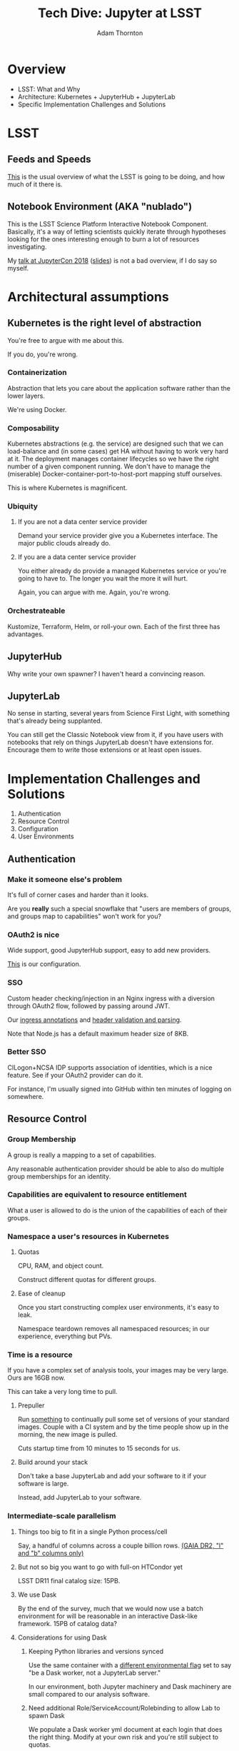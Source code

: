 #+OPTIONS: toc:nil num:nil
#+REVEAL_ROOT: https://cdn.jsdelivr.net/reveal.js/3.0.0/
#+REVEAL_HLEVEL: 2
#+REVEAL_THEME: white
#+REVEAL_EXTRA_CSS: ./local.css
#+AUTHOR: Adam Thornton
#+EMAIL: athornton@lsst.org
#+TITLE: Tech Dive: Jupyter at LSST
#+DATE: 
* Overview

+ LSST: What and Why
+ Architecture: Kubernetes + JupyterHub + JupyterLab
+ Specific Implementation Challenges and Solutions

* LSST
** Feeds and Speeds

[[https://www.lsst.org/scientists/keynumbers][This]] is the usual overview of what the LSST is going to be doing, and
how much of it there is.

** Notebook Environment (AKA "nublado")

This is the LSST Science Platform Interactive Notebook Component.
Basically, it's a way of letting scientists quickly iterate through
hypotheses looking for the ones interesting enough to burn a lot of
resources investigating.

My [[https://youtu.be/Xc0rUVznx1k?list=PL055Epbe6d5b572IRmYAHkUgcq3y6K3Ae][talk at JupyterCon 2018]] ([[https://athornton.github.io/JupyterCon-2018-talk][slides]]) is not a bad overview, if I do say
so myself.
* Architectural assumptions

** Kubernetes is the right level of abstraction

You're free to argue with me about this.

If you do, you're wrong.

*** Containerization

Abstraction that lets you care about the application software rather
than the lower layers.

We're using Docker.

*** Composability

Kubernetes abstractions (e.g. the service) are designed such that we can
load-balance and (in some cases) get HA without having to work very hard
at it.  The deployment manages container lifecycles so we have the right
number of a given component running.  We don't have to manage the
(miserable) Docker-container-port-to-host-port mapping stuff ourselves.

This is where Kubernetes is magnificent.

*** Ubiquity

**** If you are not a data center service provider

Demand your service provider give you a Kubernetes interface.  The major
public clouds already do.


#+REVEAL: split

**** If you are a data center service provider

You either already do provide a managed Kubernetes service or you're
going to have to.  The longer you wait the more it will hurt.

Again, you can argue with me.  Again, you're wrong.

*** Orchestrateable

Kustomize, Terraform, Helm, or roll-your own.  Each of the first three
has advantages.

** JupyterHub

Why write your own spawner?  I haven't heard a convincing reason.

** JupyterLab

No sense in starting, several years from Science First Light, with
something that's already being supplanted.

You can still get the Classic Notebook view from it, if you have users
with notebooks that rely on things JupyterLab doesn't have extensions
for.  Encourage them to write those extensions or at least open issues.

* Implementation Challenges and Solutions

1. Authentication
2. Resource Control
3. Configuration
4. User Environments

** Authentication

*** Make it someone else's problem

It's full of corner cases and harder than it looks.

Are you *really* such a special snowflake that "users are members of
groups, and groups map to capabilities" won't work for you?

*** OAuth2 is nice

Wide support, good JupyterHub support, easy to add new providers.

[[https://github.com/lsst-sqre/nublado/blob/master/jupyterhub/sample_configs/10-authenticator.py][This]] is our configuration.

*** SSO

Custom header checking/injection in an Nginx ingress with a diversion
through OAuth2 flow, followed by passing around JWT.

Our [[https://github.com/lsst-sqre/nublado/blob/master/proxy/kubernetes/ingress.template.yml#L11][ingress annotations]] and [[https://github.com/lsst-sqre/nublado/blob/master/jupyterhub/sample_configs/10-authenticator.py#L315][header validation and parsing]].

Note that Node.js has a default maximum header size of 8KB.

*** Better SSO

CILogon+NCSA IDP supports association of identities, which is a nice
feature.  See if your OAuth2 provider can do it.

For instance, I'm usually signed into GitHub within ten minutes of
logging on somewhere.

** Resource Control

*** Group Membership

A group is really a mapping to a set of capabilities.

Any reasonable authentication provider should be able to also do
multiple group memberships for an identity.

*** Capabilities are equivalent to resource entitlement

What a user is allowed to do is the union of the capabilities of each of
their groups.

*** Namespace a user's resources in Kubernetes

**** Quotas

CPU, RAM, and object count.

Construct different quotas for different groups.

#+REVEAL: split

**** Ease of cleanup

Once you start constructing complex user environments, it's easy to
leak.

Namespace teardown removes all namespaced resources; in our experience,
everything but PVs.

*** Time is a resource

If you have a complex set of analysis tools, your images may be very
large.  Ours are 16GB now.

This can take a very long time to pull.

#+REVEAL: split

**** Prepuller

Run [[https://github.com/lsst-sqre/nublado/tree/master/prepuller][something]] to continually pull some set of versions of your standard
images.  Couple with a CI system and by the time people show up in the
morning, the new image is pulled.

Cuts startup time from 10 minutes to 15 seconds for us.

#+REVEAL: split

**** Build around your stack

Don't take a base JupyterLab and add your software to it if your
software is large.

Instead, add JupyterLab to your software.

*** Intermediate-scale parallelism

**** Things too big to fit in a single Python process/cell

Say, a handful of columns across a couple billion rows.
[[https://github.com/lsst-sqre/notebook-demo/blob/master/experiments/DASK-notebooks/gaia_all_sky.ipynb][(GAIA DR2, "l" and "b" columns only)]]

#+REVEAL: split

**** But not so big you want to go with full-on HTCondor yet

LSST DR11 final catalog size: 15PB.

#+REVEAL: split

**** We use Dask

By the end of the survey, much that we would now use a batch environment
for will be reasonable in an interactive Dask-like framework.  15PB of
catalog data?

#+REVEAL: split

**** Considerations for using Dask

***** Keeping Python libraries and versions synced

Use the same container with a [[https://github.com/lsst-sqre/nublado/blob/master/jupyterlab/runlab.sh#L135][different environmental flag]] set to say "be a
Dask worker, not a JupyterLab server."

In our environment, both Jupyter machinery and Dask machinery are small
compared to our analysis software.

#+REVEAL: split

***** Need additional Role/ServiceAccount/Rolebinding to allow Lab to spawn Dask

We populate a Dask worker yml document at each login that does the right
thing.  Modify at your own risk and you're still subject to quotas.

We anticipate very few users will ever need this level of control.

#+REVEAL: split

***** Resource limits can cause worker nodes to get reaped

Some attention to partitioning is still required.

**** Now the user Lab container has to create other containers

But in the same namespace, so quotas are still easy.

#+REVEAL: split

**** RBAC

It's not that scary.

[[https://github.com/lsst-sqre/nublado/tree/master/jupyterhub/kubernetes][This is an example]] for JupyterHub.

** Configuration

*** Modularity with ConfigMaps

This is a [[https://github.com/lsst-sqre/nublado/blob/master/jupyterhub/jupyterhub_config/jupyterhub_config.py][JupyterHub minimal configuration wrapper]] that loads the (sorted)
contents of a configuration directory.

This is [[https://github.com/lsst-sqre/nublado/blob/master/jupyterhub/sample_configs/30-environment.py][one of the files it loads.]]

Make your ConfigMaps generic.

*** Instance-specific values

Put them in templated environment, or in Secrets for sensitive data.

*** Don't be afraid to subclass right in your ConfigMaps

** User Environments

*** Use a spawner options form to present choices

+ Images
+ Container sizes
+ Mounted filesystems

You can use groups to control what's displayed.

*** Be the User

Pass information into the user container and do user setup as a
semiprivileged user with tightly controlled sudo.

Then start the JupyterLab server as the user, in the user's home
directory.

Do not give any sudo privileges to the user.

#+REVEAL: split

**** Complex environmental variables

Set up gid/groupname mappings, uid/username, and parse in the shell on
the far end...

This is what we've been doing, and we've found we need to...

***** base64-encode the really complicated stuff

[[https://github.com/lsst-sqre/nublado/blob/master/jupyterhub/sample_configs/20-spawner.py#L395][Here]] is how we do our initial Dask container template setup.

This gets silly fast.  Instead try:

#+REVEAL: split

**** ConfigMaps

Define ConfigMaps (which are namespaced) at spawn time and map them into
the user's Lab container as read-only files.

*** Persistent Storage

You just need a consistent and persistent way to assign uids/gids.

Your LDAP system should already do this.  GitHub has unique 32-bit
identifiers for users and groups.  Google will require you to map 64-bit
IDs to 32-bit.

#+REVEAL: split

**** Access Control is now a solved problem

You can use POSIX ACLs if there's something good old file permissions
can't handle.

#+REVEAL: split

**** NFS

Works, ubiquitous, _but_...

+ Performance
+ Locking
+ The use of non-default NFS options in Kubernetes requires hacky
  workarounds

#+REVEAL: split

**** HostPath

"Get out of jail free."

+ Jails exist for reasons.
+ Not officially supported for ReadWriteMany.
+ GPFS seems to work for us, with good performance, but YMMV.

* Links
** This Talk
[[https://github.com/lsst-sqre/Jupyter-PCW-2019.git][
This talk (source)]]: https://github.com/lsst-sqre/Jupyter-PCW-2019.git.

[[https://athornton.github.io/Jupyter-PCW-2019][This talk]]: https://athornton.github.io/Jupyter-PCW-2019.

** Useful Repositories

The [[https://github.com/lsst-sqre/nublado.git][Notebook Aspect of the LSST Science Platform]]:
https://github.com/lsst-sqre/nublado.git (example sources).

[[https://github.com/lsst-sqre/jupyterhubutils][LSST JupyterHub Utilities]]:
https://github.com/lsst-sqre/jupyterhubutils (prepuller and
reposcanner).

[[https://github.com/lsst-sqre/jupyterlabutils][LSST JupyterLab Utilities]]:
https://github.com/lsst-sqre/jupyterlabutils (Dask cluster proxy for use
in Kubernetes).

* Questions

[[https://athornton.github.io/Jupyter-PCW-2019][This talk]]: https://athornton.github.io/Jupyter-PCW-2019.

Adam Thornton <athornton@lsst.org>

